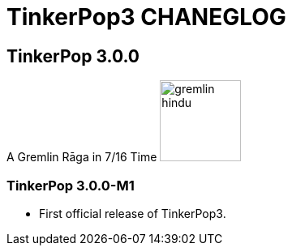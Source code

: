 TinkerPop3 CHANEGLOG
====================


TinkerPop 3.0.0
---------------

A Gremlin Rāga in 7/16 Time
image:http://www.tinkerpop.com/docs/current/images/gremlin-hindu.png[width=100]

TinkerPop 3.0.0-M1
~~~~~~~~~~~~~~~~~~
[Release Date: August 6, 2014]

* First official release of TinkerPop3.